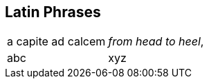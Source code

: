 
== Latin Phrases

[cols="1,2"]
|===

| a capite ad calcem
| _from head to heel_,

| abc
| xyz

|===
